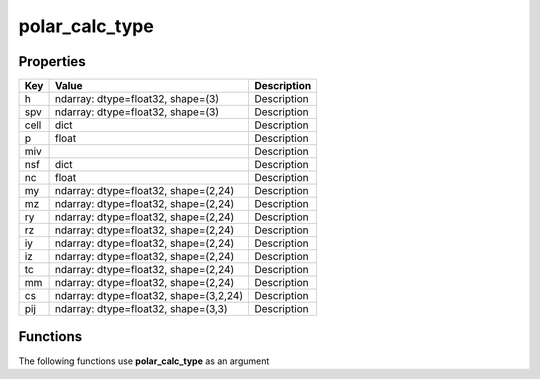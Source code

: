 ###############
polar_calc_type
###############


Properties
----------
.. list-table::
   :header-rows: 1

   * - Key
     - Value
     - Description
   * - h
     - ndarray: dtype=float32, shape=(3)
     - Description
   * - spv
     - ndarray: dtype=float32, shape=(3)
     - Description
   * - cell
     - dict
     - Description
   * - p
     - float
     - Description
   * - miv
     - 
     - Description
   * - nsf
     - dict
     - Description
   * - nc
     - float
     - Description
   * - my
     - ndarray: dtype=float32, shape=(2,24)
     - Description
   * - mz
     - ndarray: dtype=float32, shape=(2,24)
     - Description
   * - ry
     - ndarray: dtype=float32, shape=(2,24)
     - Description
   * - rz
     - ndarray: dtype=float32, shape=(2,24)
     - Description
   * - iy
     - ndarray: dtype=float32, shape=(2,24)
     - Description
   * - iz
     - ndarray: dtype=float32, shape=(2,24)
     - Description
   * - tc
     - ndarray: dtype=float32, shape=(2,24)
     - Description
   * - mm
     - ndarray: dtype=float32, shape=(2,24)
     - Description
   * - cs
     - ndarray: dtype=float32, shape=(3,2,24)
     - Description
   * - pij
     - ndarray: dtype=float32, shape=(3,3)
     - Description

Functions
---------
The following functions use **polar_calc_type** as an argument
